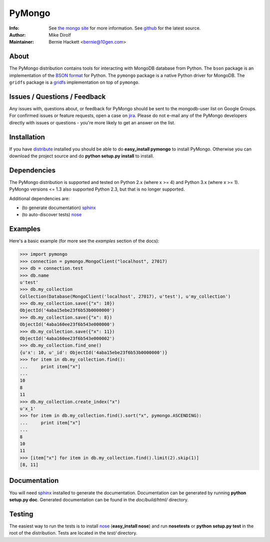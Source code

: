 =======
PyMongo
=======
:Info: See `the mongo site <http://www.mongodb.org>`_ for more information. See `github <http://github.com/mongodb/mongo-python-driver/tree>`_ for the latest source.
:Author: Mike Dirolf
:Maintainer: Bernie Hackett <bernie@10gen.com>

About
=====

The PyMongo distribution contains tools for interacting with MongoDB
database from Python.  The ``bson`` package is an implementation of
the `BSON format <http://bsonspec.org>`_ for Python. The ``pymongo``
package is a native Python driver for MongoDB. The ``gridfs`` package
is a `gridfs
<http://www.mongodb.org/display/DOCS/GridFS+Specification>`_
implementation on top of ``pymongo``.

Issues / Questions / Feedback
=============================

Any issues with, questions about, or feedback for PyMongo should be
sent to the mongodb-user list on Google Groups. For confirmed issues
or feature requests, open a case on `jira
<http://jira.mongodb.org>`_. Please do not e-mail any of the PyMongo
developers directly with issues or questions - you're more likely to
get an answer on the list.

Installation
============

If you have `distribute
<http://packages.python.org/distribute/>`_ installed you
should be able to do **easy_install pymongo** to install
PyMongo. Otherwise you can download the project source and do **python
setup.py install** to install.

Dependencies
============

The PyMongo distribution is supported and tested on Python 2.x (where
x >= 4) and Python 3.x (where x >= 1). PyMongo versions <= 1.3 also
supported Python 2.3, but that is no longer supported.

Additional dependencies are:

- (to generate documentation) sphinx_
- (to auto-discover tests) `nose <http://somethingaboutorange.com/mrl/projects/nose/>`_

Examples
========
Here's a basic example (for more see the *examples* section of the docs):

>>> import pymongo
>>> connection = pymongo.MongoClient("localhost", 27017)
>>> db = connection.test
>>> db.name
u'test'
>>> db.my_collection
Collection(Database(MongoClient('localhost', 27017), u'test'), u'my_collection')
>>> db.my_collection.save({"x": 10})
ObjectId('4aba15ebe23f6b53b0000000')
>>> db.my_collection.save({"x": 8})
ObjectId('4aba160ee23f6b543e000000')
>>> db.my_collection.save({"x": 11})
ObjectId('4aba160ee23f6b543e000002')
>>> db.my_collection.find_one()
{u'x': 10, u'_id': ObjectId('4aba15ebe23f6b53b0000000')}
>>> for item in db.my_collection.find():
...     print item["x"]
...
10
8
11
>>> db.my_collection.create_index("x")
u'x_1'
>>> for item in db.my_collection.find().sort("x", pymongo.ASCENDING):
...     print item["x"]
...
8
10
11
>>> [item["x"] for item in db.my_collection.find().limit(2).skip(1)]
[8, 11]

Documentation
=============

You will need sphinx_ installed to generate the
documentation. Documentation can be generated by running **python
setup.py doc**. Generated documentation can be found in the
*doc/build/html/* directory.

Testing
=======

The easiest way to run the tests is to install `nose
<http://somethingaboutorange.com/mrl/projects/nose/>`_ (**easy_install
nose**) and run **nosetests** or **python setup.py test** in the root
of the distribution. Tests are located in the *test/* directory.

.. _sphinx: http://sphinx.pocoo.org/
